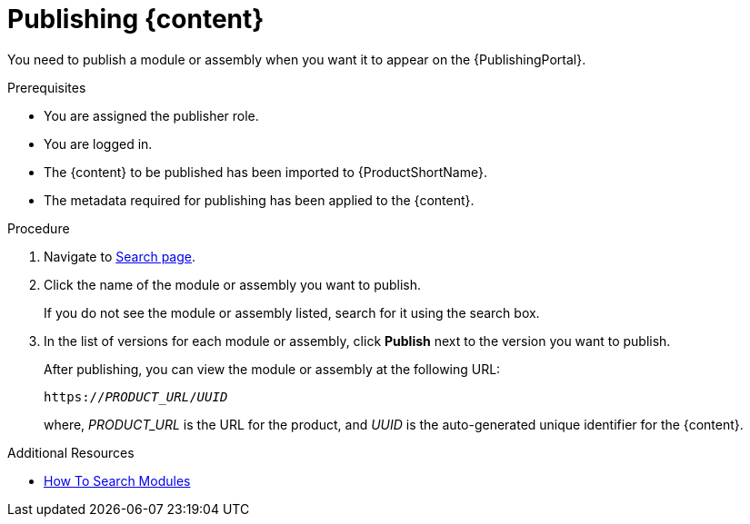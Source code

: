 //include::../attributes.adoc[]
[id="publishing-content-in-pantheon_{context}"]
= Publishing {content}

[role=_abstract]

You need to publish a module or assembly when you want it to appear on the {PublishingPortal}.

.Prerequisites

* You are assigned the publisher role.
* You are logged in.
* The {content} to be published has been imported to {ProductShortName}.
* The metadata required for publishing has been applied to the {content}.

.Procedure

. Navigate to link:{LinkToSearchPage}[Search page].

. Click the name of the module or assembly you want to publish.
+
If you do not see the module or assembly listed, search for it using the search box.

. In the list of versions for each module or assembly, click  *Publish* next to the version you want to publish.
+
After publishing, you can view the module or assembly at the following URL:
+
`https://__PRODUCT_URL__/__UUID__`
+
where, __PRODUCT_URL__ is the URL for the product, and __UUID__ is the auto-generated unique identifier for the {content}.

.Additional Resources
* link:<LinkToHowToSearchModules>[How To Search Modules]

